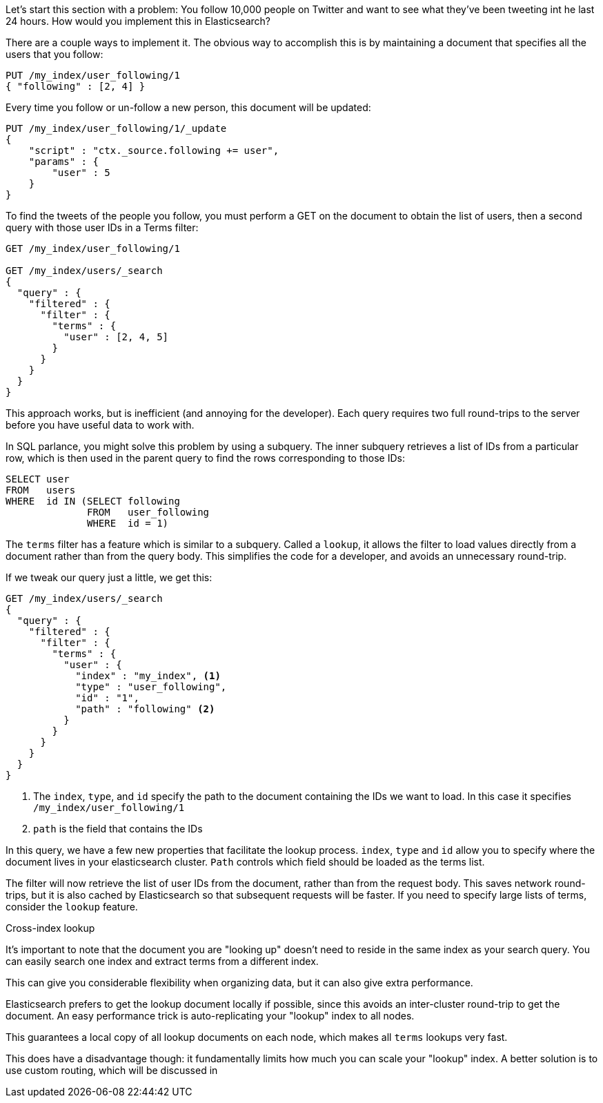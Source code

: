 
Let's start this section with a problem:  You follow 10,000 people on Twitter
and want to see what they've been tweeting int he last 24 hours.  How would
you implement this in Elasticsearch?

There are a couple ways to implement it. The obvious way to accomplish this is 
by maintaining a document that specifies all the users that you follow:

[source,js]
--------------------------------------------------
PUT /my_index/user_following/1
{ "following" : [2, 4] }
--------------------------------------------------

Every time you follow or un-follow a new person, this document will be updated:

[source,js]
--------------------------------------------------
PUT /my_index/user_following/1/_update
{
    "script" : "ctx._source.following += user",
    "params" : {
        "user" : 5
    }
}
--------------------------------------------------

To find the tweets of the people you follow, you must perform a GET on the 
document to obtain the list of users, then a second query with those user IDs in 
a Terms filter:

[source,js]
--------------------------------------------------
GET /my_index/user_following/1

GET /my_index/users/_search
{
  "query" : {
    "filtered" : {
      "filter" : {
        "terms" : {
          "user" : [2, 4, 5]
        }
      }
    }
  }
}
--------------------------------------------------


This approach works, but is inefficient (and annoying for the developer). Each 
query requires two full round-trips to the server before you have useful data
to work with.

In SQL parlance, you might solve this problem by using a subquery.  The
inner subquery retrieves a list of IDs from a particular row, which is then
used in the parent query to find the rows corresponding to those IDs:

[source,sql]
--------------------------------------------------
SELECT user
FROM   users
WHERE  id IN (SELECT following
              FROM   user_following
              WHERE  id = 1) 
--------------------------------------------------


The `terms` filter has a feature which is similar to a subquery.  Called a
`lookup`, it allows the filter to load values directly from a document rather
than from the query body.  This simplifies the code for a developer, and avoids 
an unnecessary round-trip.

If we tweak our query just a little, we get this:

[source,js]
--------------------------------------------------
GET /my_index/users/_search
{
  "query" : {
    "filtered" : {
      "filter" : {
        "terms" : {
          "user" : {
            "index" : "my_index", <1>
            "type" : "user_following", 
            "id" : "1", 
            "path" : "following" <2>
          }
        }
      }
    }
  }
}
--------------------------------------------------
<1> The `index`, `type`, and `id` specify the path to the document containing
the IDs we want to load.  In this case it specifies `/my_index/user_following/1`
<2> `path` is the field that contains the IDs

In this query, we have a few new properties that facilitate the lookup process.
`index`, `type` and `id` allow you to specify where the document lives in
your elasticsearch cluster.  `Path` controls which field should be loaded
as the terms list.

The filter will now retrieve the list of user IDs from the document, rather than
from the request body.  This saves network round-trips, but it is also cached
by Elasticsearch so that subsequent requests will be faster.  If you need
to specify large lists of terms, consider the `lookup` feature.

.Cross-index lookup
****
It's important to note that the document you are "looking up" doesn't need to
reside in the same index as your search query.  You can easily search one index
and extract terms from a different index.

This can give you considerable flexibility when organizing data, but it can also
give extra performance.

Elasticsearch prefers to get the lookup document locally if possible, 
since this avoids an inter-cluster round-trip to get the document.  An easy
performance trick is auto-replicating your "lookup" index to all nodes.  

This guarantees a local copy of all lookup documents on each node, which makes 
all `terms` lookups very fast.

This does have a disadvantage though: it fundamentally limits how much you can 
scale your "lookup" index.  A better solution is to use custom routing, which 
will be discussed in
****



